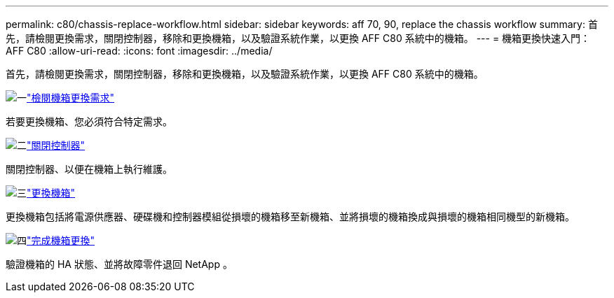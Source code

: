 ---
permalink: c80/chassis-replace-workflow.html 
sidebar: sidebar 
keywords: aff 70, 90, replace the chassis workflow 
summary: 首先，請檢閱更換需求，關閉控制器，移除和更換機箱，以及驗證系統作業，以更換 AFF C80 系統中的機箱。 
---
= 機箱更換快速入門： AFF C80
:allow-uri-read: 
:icons: font
:imagesdir: ../media/


[role="lead"]
首先，請檢閱更換需求，關閉控制器，移除和更換機箱，以及驗證系統作業，以更換 AFF C80 系統中的機箱。

.image:https://raw.githubusercontent.com/NetAppDocs/common/main/media/number-1.png["一"]link:chassis-replace-requirements.html["檢閱機箱更換需求"]
[role="quick-margin-para"]
若要更換機箱、您必須符合特定需求。

.image:https://raw.githubusercontent.com/NetAppDocs/common/main/media/number-2.png["二"]link:chassis-replace-shutdown.html["關閉控制器"]
[role="quick-margin-para"]
關閉控制器、以便在機箱上執行維護。

.image:https://raw.githubusercontent.com/NetAppDocs/common/main/media/number-3.png["三"]link:chassis-replace-move-hardware.html["更換機箱"]
[role="quick-margin-para"]
更換機箱包括將電源供應器、硬碟機和控制器模組從損壞的機箱移至新機箱、並將損壞的機箱換成與損壞的機箱相同機型的新機箱。

.image:https://raw.githubusercontent.com/NetAppDocs/common/main/media/number-4.png["四"]link:chassis-replace-complete-system-restore-rma.html["完成機箱更換"]
[role="quick-margin-para"]
驗證機箱的 HA 狀態、並將故障零件退回 NetApp 。
